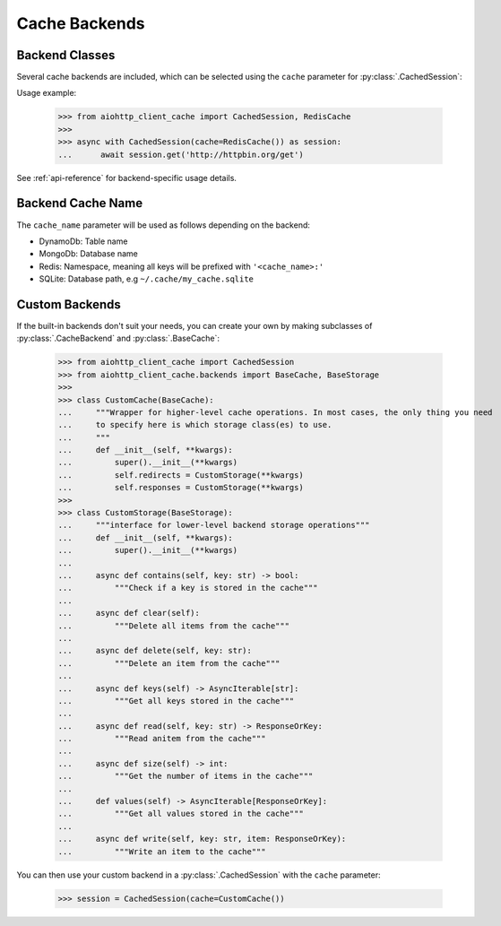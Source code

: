 .. _backends:

Cache Backends
--------------

Backend Classes
~~~~~~~~~~~~~~~
Several cache backends are included, which can be selected using the ``cache`` parameter for
:py:class:`.CachedSession`:

.. autosummary::
    :nosignatures:

    aiohttp_client_cache.backends.base.CacheBackend
    aiohttp_client_cache.backends.dynamodb.DynamoDBBackend
    aiohttp_client_cache.backends.mongo.MongoDBBackend
    aiohttp_client_cache.backends.redis.RedisBackend
    aiohttp_client_cache.backends.sqlite.SQLiteBackend

Usage example:

    >>> from aiohttp_client_cache import CachedSession, RedisCache
    >>>
    >>> async with CachedSession(cache=RedisCache()) as session:
    ...      await session.get('http://httpbin.org/get')

See :ref:`api-reference` for backend-specific usage details.

Backend Cache Name
~~~~~~~~~~~~~~~~~~
The ``cache_name`` parameter will be used as follows depending on the backend:

* DynamoDb: Table name
* MongoDb: Database name
* Redis: Namespace, meaning all keys will be prefixed with ``'<cache_name>:'``
* SQLite: Database path, e.g ``~/.cache/my_cache.sqlite``

Custom Backends
~~~~~~~~~~~~~~~
If the built-in backends don't suit your needs, you can create your own by making subclasses of
:py:class:`.CacheBackend` and :py:class:`.BaseCache`:

    >>> from aiohttp_client_cache import CachedSession
    >>> from aiohttp_client_cache.backends import BaseCache, BaseStorage
    >>>
    >>> class CustomCache(BaseCache):
    ...     """Wrapper for higher-level cache operations. In most cases, the only thing you need
    ...     to specify here is which storage class(es) to use.
    ...     """
    ...     def __init__(self, **kwargs):
    ...         super().__init__(**kwargs)
    ...         self.redirects = CustomStorage(**kwargs)
    ...         self.responses = CustomStorage(**kwargs)
    >>>
    >>> class CustomStorage(BaseStorage):
    ...     """interface for lower-level backend storage operations"""
    ...     def __init__(self, **kwargs):
    ...         super().__init__(**kwargs)
    ...
    ...     async def contains(self, key: str) -> bool:
    ...         """Check if a key is stored in the cache"""
    ...
    ...     async def clear(self):
    ...         """Delete all items from the cache"""
    ...
    ...     async def delete(self, key: str):
    ...         """Delete an item from the cache"""
    ...
    ...     async def keys(self) -> AsyncIterable[str]:
    ...         """Get all keys stored in the cache"""
    ...
    ...     async def read(self, key: str) -> ResponseOrKey:
    ...         """Read anitem from the cache"""
    ...
    ...     async def size(self) -> int:
    ...         """Get the number of items in the cache"""
    ...
    ...     def values(self) -> AsyncIterable[ResponseOrKey]:
    ...         """Get all values stored in the cache"""
    ...
    ...     async def write(self, key: str, item: ResponseOrKey):
    ...         """Write an item to the cache"""

You can then use your custom backend in a :py:class:`.CachedSession` with the ``cache`` parameter:

    >>> session = CachedSession(cache=CustomCache())
